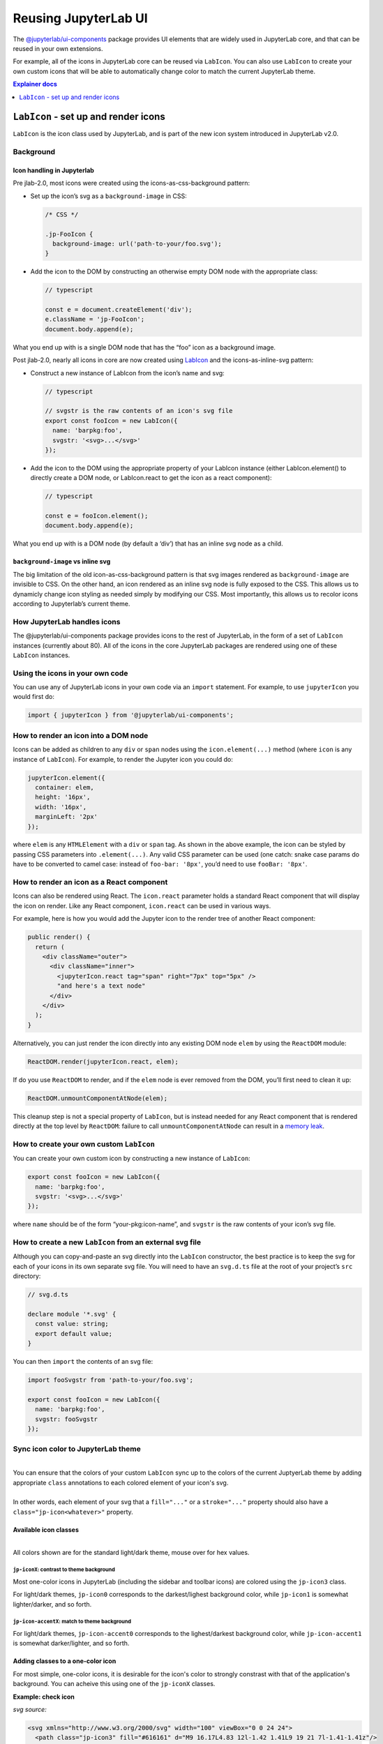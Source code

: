 .. _ui_components:

Reusing JupyterLab UI
=====================

The `@jupyterlab/ui-components <http://jupyterlab.github.io/jupyterlab/ui-components/index.html>`__
package provides UI elements that are widely used in JupyterLab core,
and that can be reused in your own extensions.

For example, all of the icons in JupyterLab core can be reused via
``LabIcon``. You can also use ``LabIcon`` to create your own custom
icons that will be able to automatically change color to match the
current JupyterLab theme.

.. contents:: Explainer docs
   :local:
   :depth: 1

``LabIcon`` - set up and render icons
-------------------------------------

``LabIcon`` is the icon class used by JupyterLab, and is part of the new
icon system introduced in JupyterLab v2.0.

Background
~~~~~~~~~~

Icon handling in Jupyterlab
^^^^^^^^^^^^^^^^^^^^^^^^^^^

Pre jlab-2.0, most icons were created using the icons-as-css-background
pattern:

-  Set up the icon’s svg as a ``background-image`` in CSS:

   .. code:: css

      /* CSS */

      .jp-FooIcon {
        background-image: url('path-to-your/foo.svg');
      }

-  Add the icon to the DOM by constructing an otherwise empty DOM node
   with the appropriate class:

   .. code:: typescript

      // typescript

      const e = document.createElement('div');
      e.className = 'jp-FooIcon';
      document.body.append(e);

What you end up with is a single DOM node that has the “foo” icon as a
background image.

Post jlab-2.0, nearly all icons in core are now created using
`LabIcon <https://github.com/jupyterlab/jupyterlab/blob/f0153e0258b32674c9aec106383ddf7b618cebab/packages/ui-components/src/icon/labicon.tsx>`__
and the icons-as-inline-svg pattern:

-  Construct a new instance of LabIcon from the icon’s name and svg:

   .. code:: typescript

      // typescript

      // svgstr is the raw contents of an icon's svg file
      export const fooIcon = new LabIcon({
        name: 'barpkg:foo',
        svgstr: '<svg>...</svg>'
      });

-  Add the icon to the DOM using the appropriate property of your
   LabIcon instance (either LabIcon.element() to directly create a DOM
   node, or LabIcon.react to get the icon as a react component):

   .. code:: typescript

      // typescript

      const e = fooIcon.element();
      document.body.append(e);

What you end up with is a DOM node (by default a ‘div’) that has an
inline svg node as a child.

``background-image`` vs inline svg
^^^^^^^^^^^^^^^^^^^^^^^^^^^^^^^^^^

The big limitation of the old icon-as-css-background pattern is that svg
images rendered as ``background-image`` are invisible to CSS. On the
other hand, an icon rendered as an inline svg node is fully exposed to
the CSS. This allows us to dynamicly change icon styling as needed
simply by modifying our CSS. Most importantly, this allows us to recolor
icons according to Jupyterlab’s current theme.

How JupyterLab handles icons
~~~~~~~~~~~~~~~~~~~~~~~~~~~~

The @jupyterlab/ui-components package provides icons to the rest of
JupyterLab, in the form of a set of ``LabIcon`` instances (currently
about 80). All of the icons in the core JupyterLab packages are rendered
using one of these ``LabIcon`` instances.

Using the icons in your own code
~~~~~~~~~~~~~~~~~~~~~~~~~~~~~~~~

You can use any of JupyterLab icons in your own code via an ``import``
statement. For example, to use ``jupyterIcon`` you would first do:

.. code:: typescript

   import { jupyterIcon } from '@jupyterlab/ui-components';

How to render an icon into a DOM node
~~~~~~~~~~~~~~~~~~~~~~~~~~~~~~~~~~~~~

Icons can be added as children to any ``div`` or ``span`` nodes using
the ``icon.element(...)`` method (where ``icon`` is any instance of
``LabIcon``). For example, to render the Jupyter icon you could do:

.. code:: typescript

   jupyterIcon.element({
     container: elem,
     height: '16px',
     width: '16px',
     marginLeft: '2px'
   });

where ``elem`` is any ``HTMLElement`` with a ``div`` or ``span`` tag. As
shown in the above example, the icon can be styled by passing CSS
parameters into ``.element(...)``. Any valid CSS parameter can be used
(one catch: snake case params do have to be converted to camel case:
instead of ``foo-bar: '8px'``, you’d need to use ``fooBar: '8px'``.

How to render an icon as a React component
~~~~~~~~~~~~~~~~~~~~~~~~~~~~~~~~~~~~~~~~~~

Icons can also be rendered using React. The ``icon.react`` parameter
holds a standard React component that will display the icon on render.
Like any React component, ``icon.react`` can be used in various ways.

For example, here is how you would add the Jupyter icon to the render
tree of another React component:

.. code:: jsx

   public render() {
     return (
       <div className="outer">
         <div className="inner">
           <jupyterIcon.react tag="span" right="7px" top="5px" />
           "and here's a text node"
         </div>
       </div>
     );
   }

Alternatively, you can just render the icon directly into any existing
DOM node ``elem`` by using the ``ReactDOM`` module:

.. code:: typescript

   ReactDOM.render(jupyterIcon.react, elem);

If do you use ``ReactDOM`` to render, and if the ``elem`` node is ever
removed from the DOM, you’ll first need to clean it up:

.. code:: typescript

   ReactDOM.unmountComponentAtNode(elem);

This cleanup step is not a special property of ``LabIcon``, but is
instead needed for any React component that is rendered directly at the
top level by ``ReactDOM``: failure to call ``unmountComponentAtNode``
can result in a `memory
leak <https://stackoverflow.com/a/48198011/425458>`__.

How to create your own custom ``LabIcon``
~~~~~~~~~~~~~~~~~~~~~~~~~~~~~~~~~~~~~~~~~

You can create your own custom icon by constructing a new instance of
``LabIcon``:

.. code:: typescript

   export const fooIcon = new LabIcon({
     name: 'barpkg:foo',
     svgstr: '<svg>...</svg>'
   });

where ``name`` should be of the form “your-pkg:icon-name”, and
``svgstr`` is the raw contents of your icon’s svg file.

How to create a new ``LabIcon`` from an external svg file
~~~~~~~~~~~~~~~~~~~~~~~~~~~~~~~~~~~~~~~~~~~~~~~~~~~~~~~~~

Although you can copy-and-paste an svg directly into the ``LabIcon``
constructor, the best practice is to keep the svg for each of your icons
in its own separate svg file. You will need to have an ``svg.d.ts`` file
at the root of your project’s ``src`` directory:

.. code:: typescript

   // svg.d.ts

   declare module '*.svg' {
     const value: string;
     export default value;
   }

You can then ``import`` the contents of an svg file:

.. code:: typescript

   import fooSvgstr from 'path-to-your/foo.svg';

   export const fooIcon = new LabIcon({
     name: 'barpkg:foo',
     svgstr: fooSvgstr
   });

Sync icon color to JupyterLab theme
~~~~~~~~~~~~~~~~~~~~~~~~~~~~~~~~~~~

.. raw:: html

   <em>Example svgs with class annotation can be found in <a href="https://github.com/jupyterlab/jupyterlab/tree/f0153e0258b32674c9aec106383ddf7b618cebab/packages/ui-components/style/icons">ui-components/style/icons</a></em>

| 
| You can ensure that the colors of your custom ``LabIcon`` sync up to the colors of the current JuptyerLab theme by adding appropriate ``class`` annotations to each colored element of your icon's svg.
| 
| In other words, each element of your svg that a ``fill="..."`` or a ``stroke="..."`` property should also have a ``class="jp-icon<whatever>"`` property.

Available icon classes
^^^^^^^^^^^^^^^^^^^^^^

.. raw:: html

   <em>Icon-related CSS classes are defined in <a href="https://github.com/jupyterlab/jupyterlab/blob/f0153e0258b32674c9aec106383ddf7b618cebab/packages/ui-components/style/icons.css">ui-components/style/icons.css</a></em>

| 
| All colors shown are for the standard light/dark theme, mouse over for hex values.

``jp-iconX``: contrast to theme background
''''''''''''''''''''''''''''''''''''''''''

.. raw:: html

   <ul>
   <li>jp-icon0: <svg width="16" viewBox="0 0 1 1"><rect width="1" height="1" fill="#111"/><title>#111</title></svg> / <svg width="16" viewBox="0 0 1 1"><rect width="1" height="1" fill="#fff"/><title>#fff</title></svg></li>
   <li>jp-icon1: <svg width="16" viewBox="0 0 1 1"><rect width="1" height="1" fill="#212121"/><title>#212121</title></svg> / <svg width="16" viewBox="0 0 1 1"><rect width="1" height="1" fill="#fff"/><title>#fff</title></svg></li>
   <li>jp-icon2: <svg width="16" viewBox="0 0 1 1"><rect width="1" height="1" fill="#424242"/><title>#424242</title></svg> / <svg width="16" viewBox="0 0 1 1"><rect width="1" height="1" fill="#eee"/><title>#eee</title></svg></li>
   <li>jp-icon3: <svg width="16" viewBox="0 0 1 1"><rect width="1" height="1" fill="#616161"/><title>#616161</title></svg> / <svg width="16" viewBox="0 0 1 1"><rect width="1" height="1" fill="#bdbdbd"/><title>#bdbdbd</title></svg></li>
   <li>jp-icon4: <svg width="16" viewBox="0 0 1 1"><rect width="1" height="1" fill="#757575"/><title>#757575</title></svg> / <svg width="16" viewBox="0 0 1 1"><rect width="1" height="1" fill="#757575"/><title>#757575</title></svg></li>
   </ul>

Most one-color icons in JupyterLab (including the sidebar and toolbar
icons) are colored using the ``jp-icon3`` class.

For light/dark themes, ``jp-icon0`` corresponds to the darkest/lighest
background color, while ``jp-icon1`` is somewhat lighter/darker, and so
forth.

``jp-icon-accentX``: match to theme background
''''''''''''''''''''''''''''''''''''''''''''''

.. raw:: html

   <ul>
   <li>jp-icon-accent0: <svg width="16" viewBox="0 0 1 1"><rect width="1" height="1" fill="#fff"/><title>#fff</title></svg> / <svg width="16" viewBox="0 0 1 1"><rect width="1" height="1" fill="#111"/><title>#111</title></svg></li>
   <li>jp-icon-accent1: <svg width="16" viewBox="0 0 1 1"><rect width="1" height="1" fill="#fff"/><title>#fff</title></svg> / <svg width="16" viewBox="0 0 1 1"><rect width="1" height="1" fill="#212121"/><title>#212121</title></svg></li>
   <li>jp-icon-accent2: <svg width="16" viewBox="0 0 1 1"><rect width="1" height="1" fill="#eee"/><title>#eee</title></svg> / <svg width="16" viewBox="0 0 1 1"><rect width="1" height="1" fill="#424242"/><title>#424242</title></svg></li>
   <li>jp-icon-accent3: <svg width="16" viewBox="0 0 1 1"><rect width="1" height="1" fill="#bdbdbd"/><title>#bdbdbd</title></svg> / <svg width="16" viewBox="0 0 1 1"><rect width="1" height="1" fill="#616161"/><title>#616161bdbdbd</title></svg></li>
   <li>jp-icon-accent4: <svg width="16" viewBox="0 0 1 1"><rect width="1" height="1" fill="#757575"/><title>#757575</title></svg> / <svg width="16" viewBox="0 0 1 1"><rect width="1" height="1" fill="#757575"/><title>#757575</title></svg></li>
   </ul>

For light/dark themes, ``jp-icon-accent0`` corresponds to the
lighest/darkest background color, while ``jp-icon-accent1`` is somewhat
darker/lighter, and so forth.

Adding classes to a one-color icon
^^^^^^^^^^^^^^^^^^^^^^^^^^^^^^^^^^

For most simple, one-color icons, it is desirable for the icon's color
to strongly constrast with that of the application's background. You can
acheive this using one of the ``jp-iconX`` classes.

**Example: check icon**

*svg source:*

.. code:: html

   <svg xmlns="http://www.w3.org/2000/svg" width="100" viewBox="0 0 24 24">
     <path class="jp-icon3" fill="#616161" d="M9 16.17L4.83 12l-1.42 1.41L9 19 21 7l-1.41-1.41z"/>
   </svg>

*rendered icon:*

.. raw:: html

   <svg xmlns="http://www.w3.org/2000/svg" width="100" viewBox="0 0 24 24">
     <path class="jp-icon3" fill="#616161" d="M9 16.17L4.83 12l-1.42 1.41L9 19 21 7l-1.41-1.41z"/>
   </svg>

Adding classes to a multi-colored icon
^^^^^^^^^^^^^^^^^^^^^^^^^^^^^^^^^^^^^^

For more complex icons, each element that needs to match the background
should be annotated with a ``jp-icon-accentX`` class, while each element
that needs to contrast with the background should be annotated with a
``jp-iconX`` class.

**Example: close-circle icon**

*svg source:*

.. code:: html

   <svg xmlns="http://www.w3.org/2000/svg" width="100" viewBox="0 0 24 24">
     <circle class="jp-icon3" fill="#616161" cx="12" cy="12" r="11"/>
     <rect class="jp-icon-accent0" fill="#fff" height="18" width="2" x="11" y="3" transform="rotate(315, 12, 12)"/>
     <rect class="jp-icon-accent0" fill="#fff" height="18" width="2" x="11" y="3" transform="rotate(45, 12, 12)"/>
   </svg>

*rendered icon:*

.. raw:: html

   <svg xmlns="http://www.w3.org/2000/svg" width="100" viewBox="0 0 24 24">
     <circle class="jp-icon3" fill="#616161" cx="12" cy="12" r="11"/>
     <rect class="jp-icon-accent0" fill="#fff" height="18" width="2" x="11" y="3" transform="rotate(315, 12, 12)"/>
     <rect class="jp-icon-accent0" fill="#fff" height="18" width="2" x="11" y="3" transform="rotate(45, 12, 12)"/>
   </svg>
